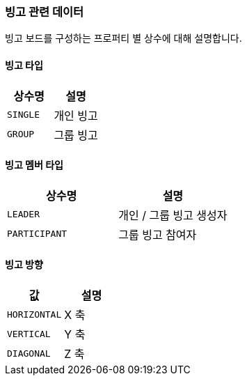 [[bingo-enum]]
=== 빙고 관련 데이터

빙고 보드를 구성하는 프로퍼티 별 상수에 대해 설명합니다.

[[bingo-type]]
==== 빙고 타입

|===
|상수명|설명

|`SINGLE`|개인 빙고
|`GROUP`|그룹 빙고

|===

[[bingo-member-type]]
==== 빙고 멤버 타입

|===
|상수명|설명

|`LEADER`|개인 / 그룹 빙고 생성자
|`PARTICIPANT`|그룹 빙고 참여자

|===

[[bingo-direction]]
==== 빙고 방향

|===
|값|설명

|`HORIZONTAL`|X 축
|`VERTICAL`|Y 축
|`DIAGONAL`|Z 축

|===
